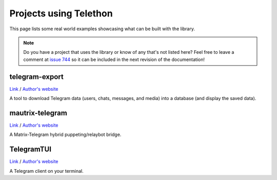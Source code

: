 =======================
Projects using Telethon
=======================

This page lists some real world examples showcasing what can be built with
the library.

.. note::

    Do you have a project that uses the library or know of any that's not
    listed here? Feel free to leave a comment at
    `issue 744 <https://github.com/LonamiWebs/Telethon/issues/744>`_
    so it can be included in the next revision of the documentation!

.. _projects-telegram-export:

telegram-export
***************

`Link <https://github.com/expectocode/telegram-export>`_ /
`Author's website <https://github.com/expectocode>`_

A tool to download Telegram data (users, chats, messages, and media)
into a database (and display the saved data).

.. _projects-mautrix-telegram:

mautrix-telegram
****************

`Link <https://github.com/tulir/mautrix-telegram>`_ /
`Author's website <https://maunium.net/>`_

A Matrix-Telegram hybrid puppeting/relaybot bridge.

.. _projects-telegramtui:

TelegramTUI
***********

`Link <https://github.com/bad-day/TelegramTUI>`_ /
`Author's website <https://github.com/bad-day>`_

A Telegram client on your terminal.
